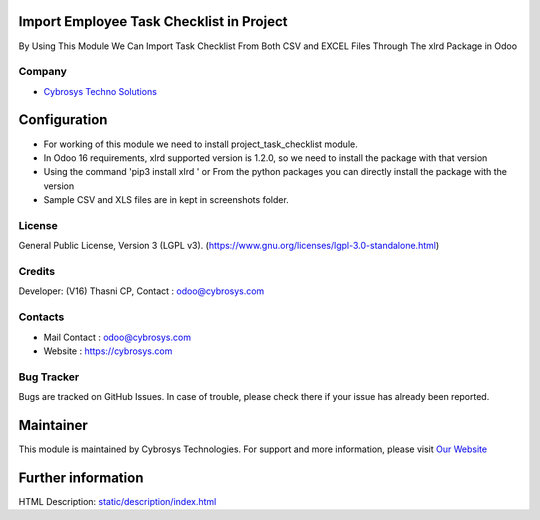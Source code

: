 .. image:: https://img.shields.io/badge/license-LGPL--3-green.svg
    :target: https://www.gnu.org/licenses/lgpl-3.0-standalone.html
    :alt: License: LGPL-3

Import Employee Task Checklist in Project
=========================================
By Using This Module We Can Import Task Checklist From Both CSV and EXCEL Files Through The xlrd Package in Odoo

Company
-------
* `Cybrosys Techno Solutions <https://cybrosys.com/>`__

Configuration
=============
* For working of this module we need to install project_task_checklist module.
* In Odoo 16 requirements, xlrd supported version is 1.2.0, so we need to install the package with that version
* Using the command 'pip3 install xlrd ' or From the python packages you can directly install the package with the version
* Sample CSV and XLS files are in kept in screenshots folder.

License
-------
General Public License, Version 3 (LGPL v3).
(https://www.gnu.org/licenses/lgpl-3.0-standalone.html)

Credits
-------
Developer: (V16) Thasni CP, Contact : odoo@cybrosys.com

Contacts
--------
* Mail Contact : odoo@cybrosys.com
* Website : https://cybrosys.com

Bug Tracker
-----------
Bugs are tracked on GitHub Issues. In case of trouble, please check there if your issue has already been reported.

Maintainer
==========
.. image:: https://cybrosys.com/images/logo.png
   :target: https://cybrosys.com

This module is maintained by Cybrosys Technologies.
For support and more information, please visit `Our Website <https://cybrosys.com/>`__

Further information
===================
HTML Description: `<static/description/index.html>`__

